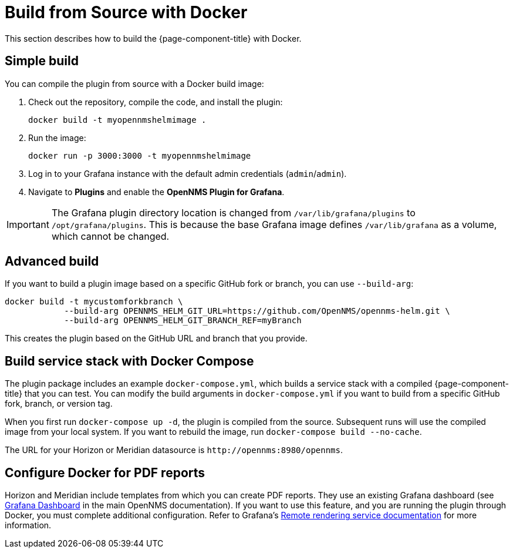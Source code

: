 
= Build from Source with Docker

This section describes how to build the {page-component-title} with Docker.

== Simple build

You can compile the plugin from source with a Docker build image:

. Check out the repository, compile the code, and install the plugin:
+
[source, console]
docker build -t myopennmshelmimage .

. Run the image:
+
[source, console]
docker run -p 3000:3000 -t myopennmshelmimage

. Log in to your Grafana instance with the default admin credentials (`admin`/`admin`).
. Navigate to *Plugins* and enable the *OpenNMS Plugin for Grafana*.

IMPORTANT: The Grafana plugin directory location is changed from `/var/lib/grafana/plugins` to `/opt/grafana/plugins`.
This is because the base Grafana image defines `/var/lib/grafana` as a volume, which cannot be changed.

== Advanced build

If you want to build a plugin image based on a specific GitHub fork or branch, you can use `--build-arg`:

[source, console]
----
docker build -t mycustomforkbranch \
            --build-arg OPENNMS_HELM_GIT_URL=https://github.com/OpenNMS/opennms-helm.git \
            --build-arg OPENNMS_HELM_GIT_BRANCH_REF=myBranch
----

This creates the plugin based on the GitHub URL and branch that you provide.

== Build service stack with Docker Compose

The plugin package includes an example `docker-compose.yml`, which builds a service stack with a compiled {page-component-title} that you can test.
You can modify the build arguments in `docker-compose.yml` if you want to build from a specific GitHub fork, branch, or version tag.

When you first run `docker-compose up -d`, the plugin is compiled from the source.
Subsequent runs will use the compiled image from your local system.
If you want to rebuild the image, run `docker-compose build --no-cache`.

The URL for your Horizon or Meridian datasource is `\http://opennms:8980/opennms`.

== Configure Docker for PDF reports

Horizon and Meridian include templates from which you can create PDF reports.
They use an existing Grafana dashboard (see https://docs.opennms.com/horizon/31/operation/deep-dive/database-reports/templates/grafana.html[Grafana Dashboard] in the main OpenNMS documentation).
If you want to use this feature, and you are running the plugin through Docker, you must complete additional configuration.
Refer to Grafana's https://grafana.com/docs/grafana/latest/administration/image_rendering/#remote-rendering-service[Remote rendering service documentation] for more information.
